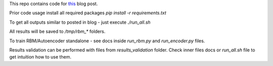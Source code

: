 This repo contains code for `this <https://ikhlestov.github.io/posts/rbm-based-autoencoders-with-tensorflow/>`__ blog post.

Prior code usage install all required packages `pip install -r requirements.txt`

To get all outputs similar to posted in blog - just execute `./run_all.sh`

All results will be saved to `/tmp/rbm_*` folders.

To train RBM/Autoencoder standalone - see docs inside `run_rbm.py` and `run_encoder.py` files.

Results validation can be performed with files from `results_validation` folder. Check inner files docs or `run_all.sh` file to get intuition how to use them.
